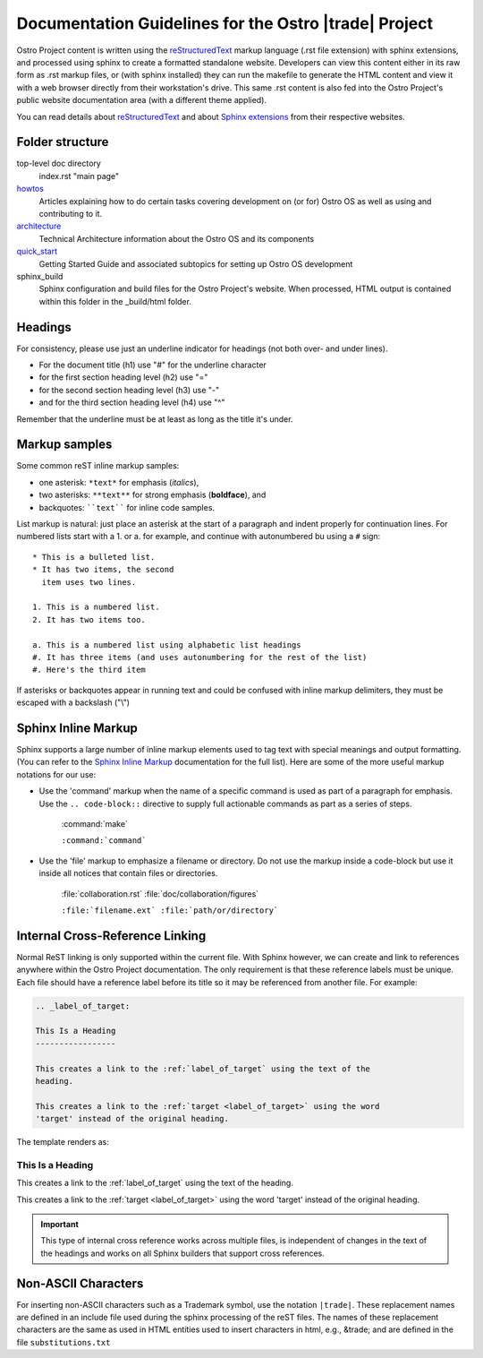 .. _doc_guidelines:

Documentation Guidelines for the Ostro |trade| Project
######################################################

Ostro Project content is written using the `reStructuredText`_ markup language (.rst file extension)
with sphinx extensions, and processed using sphinx to create a formatted
standalone website.  Developers can view this content either in its raw form
as .rst markup files, or (with sphinx installed) they can run the makefile to generate
the HTML content and view it with a web browser directly
from their workstation's drive.
This same .rst content is also fed into the Ostro Project's public website documentation
area (with a different theme applied).

You can read details about `reStructuredText`_
and about `Sphinx extensions`_ from their respective websites.

.. _Sphinx extensions: http://www.sphinx-doc.org/en/stable/contents.html
.. _reStructuredText: http://docutils.sourceforge.net/docs/ref/rst/restructuredtext.html
.. _Sphinx Inline Markup:  http://sphinx-doc.org/markup/inline.html#inline-markup

Folder structure
================

top-level doc directory
    index.rst "main page"

howtos_
    Articles explaining how to do certain tasks covering
    development on (or for) Ostro OS as well as using and contributing to it.

architecture_
    Technical Architecture information about the Ostro OS and its components

quick_start_
    Getting Started Guide and associated subtopics for setting up Ostro OS development

sphinx_build
    Sphinx configuration and build files for the Ostro Project's website.  When processed, 
    HTML output is contained within this folder in the _build/html folder.


.. _howtos: howtos
.. _architecture: architecture
.. _quick_start: quick_start


Headings
========

For consistency, please use just an underline indicator for headings (not both over- and under lines).

* For the document title (h1) use "#" for the underline character
* for the first section heading level (h2) use "="
* for the second section heading level (h3) use "-"
* and for the third section heading level (h4) use "^"

Remember that the underline must be at least as long as the title it's under.


Markup samples
==============

Some common reST inline markup samples:

* one asterisk: ``*text*`` for emphasis (*italics*),
* two asterisks: ``**text**`` for strong emphasis (**boldface**), and
* backquotes: ````text```` for inline code samples.

List markup is natural: just place an asterisk at
the start of a paragraph and indent properly for continuation lines.  For numbered lists
start with a 1. or a. for example, and continue with autonumbered bu using a ``#`` sign::

   * This is a bulleted list.
   * It has two items, the second
     item uses two lines.

   1. This is a numbered list.
   2. It has two items too.

   a. This is a numbered list using alphabetic list headings
   #. It has three items (and uses autonumbering for the rest of the list)
   #. Here's the third item


If asterisks or backquotes appear in running text and could be confused with
inline markup delimiters, they must be escaped with a backslash ("\\")

Sphinx Inline Markup
====================

Sphinx supports a large number of inline markup elements used to tag text with special
meanings and output formatting. (You can refer to the `Sphinx Inline Markup`_
documentation for the full list).   Here are some of the more useful markup notations
for our use:

* Use the 'command' markup when the name of a specific command is
  used as part of a paragraph for emphasis. Use the ``.. code-block::``
  directive to supply full actionable commands as part as a series of
  steps.

   :command:`make`

   ``:command:`command```

* Use the 'file' markup to emphasize a filename or directory. Do not
  use the markup inside a code-block but use it inside all notices that
  contain files or directories.

   :file:`collaboration.rst` :file:`doc/collaboration/figures`

   ``:file:`filename.ext` :file:`path/or/directory```


Internal Cross-Reference Linking
================================

Normal ReST linking is only supported within the current file. With Sphinx however, we can create 
and link to references anywhere within the Ostro Project documentation.  The only requirement is that 
these reference labels must be unique.  Each file should have a reference label before its title so it may
be referenced from another file.  For example:


.. code-block:: rst

   .. _label_of_target:

   This Is a Heading
   -----------------

   This creates a link to the :ref:`label_of_target` using the text of the
   heading.

   This creates a link to the :ref:`target <label_of_target>` using the word
   'target' instead of the original heading.

The template renders as:

.. _label_of_target:

This Is a Heading
-----------------

This creates a link to the :ref:`label_of_target` using the text of the
heading.

This creates a link to the :ref:`target <label_of_target>` using the word
'target' instead of the original heading.

.. important::

   This type of internal cross reference works across multiple files, is
   independent of changes in the text of the headings and works on all
   Sphinx builders that support cross references.



Non-ASCII Characters
====================

For inserting non-ASCII characters such as a Trademark symbol, use the notation ``|trade|``.
These replacement names are defined in an include file used during the sphinx processing
of the reST files.  The names of these replacement characters are the same as used in HTML
entities used to insert characters in html, e.g., \&trade; and are defined in the
file ``substitutions.txt``
